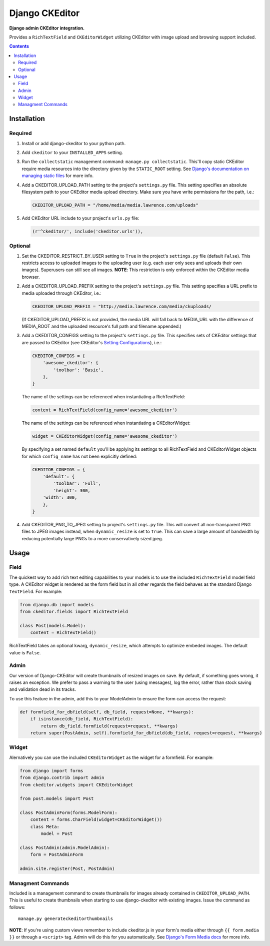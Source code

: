 Django CKEditor
================

**Django admin CKEditor integration.**

Provides a ``RichTextField`` and ``CKEditorWidget`` utilizing CKEditor with image upload and browsing support included.

.. contents:: Contents
    :depth: 5

Installation
------------

Required
~~~~~~~~

#. Install or add django-ckeditor to your python path.

#. Add ``ckeditor`` to your ``INSTALLED_APPS`` setting.

#. Run the ``collectstatic`` management command: ``manage.py collectstatic``. This'll copy static CKEditor require media resources into the directory given by the ``STATIC_ROOT`` setting. See `Django's documentation on managing static files <https://docs.djangoproject.com/en/dev/howto/static-files>`_ for more info.

#. Add a CKEDITOR_UPLOAD_PATH setting to the project's ``settings.py`` file. This setting specifies an absolute filesystem path to your CKEditor media upload directory. Make sure you have write permissions for the path, i.e.:

   .. code:: python

       CKEDITOR_UPLOAD_PATH = "/home/media/media.lawrence.com/uploads"

#. Add CKEditor URL include to your project's ``urls.py`` file:

   .. code:: python
    
       (r'^ckeditor/', include('ckeditor.urls')),    

Optional
~~~~~~~~

#. Set the CKEDITOR_RESTRICT_BY_USER setting to ``True`` in the project's ``settings.py`` file (default ``False``). This restricts access to uploaded images to the uploading user (e.g. each user only sees and uploads their own images). Superusers can still see all images. **NOTE**: This restriction is only enforced within the CKEditor media browser. 

#. Add a CKEDITOR_UPLOAD_PREFIX setting to the project's ``settings.py`` file. This setting specifies a URL prefix to media uploaded through CKEditor, i.e.:

   .. code:: python

       CKEDITOR_UPLOAD_PREFIX = "http://media.lawrence.com/media/ckuploads/

   (If CKEDITOR_UPLOAD_PREFIX is not provided, the media URL will fall back to MEDIA_URL with the difference of MEDIA_ROOT and the uploaded resource's full path and filename appended.)

#. Add a CKEDITOR_CONFIGS setting to the project's ``settings.py`` file. This specifies sets of CKEditor settings that are passed to CKEditor (see CKEditor's `Setting Configurations <http://docs.cksource.com/CKEditor_3.x/Developers_Guide/Setting_Configurations>`_), i.e.:

   .. code:: python

        CKEDITOR_CONFIGS = {
            'awesome_ckeditor': {
                'toolbar': 'Basic',
            },
        }

   The name of the settings can be referenced when instantiating a RichTextField:

   .. code:: python

        content = RichTextField(config_name='awesome_ckeditor')

   The name of the settings can be referenced when instantiating a CKEditorWidget:

   .. code:: python

        widget = CKEditorWidget(config_name='awesome_ckeditor')
   
   By specifying a set named ``default`` you'll be applying its settings to all RichTextField and CKEditorWidget objects for which ``config_name`` has not been explicitly defined:

   .. code:: python
       
       CKEDITOR_CONFIGS = {
           'default': {
               'toolbar': 'Full',
               'height': 300,
           'width': 300,
           },
       }

#. Add CKEDITOR_PNG_TO_JPEG setting to project's ``settings.py`` file.  This will convert all non-transparent PNG files to JPEG images instead, when ``dynamic_resize`` is set to ``True``.  This can save a large amount of bandwidth by reducing potentially large PNGs  to a more conservatively sized jpeg.


Usage
-----

Field
~~~~~

The quickest way to add rich text editing capabilities to your models is to use the included ``RichTextField`` model field type. A CKEditor widget is rendered as the form field but in all other regards the field behaves as the standard Django ``TextField``. For example:

.. code:: python

    from django.db import models
    from ckeditor.fields import RichTextField

    class Post(models.Model):
        content = RichTextField()

RichTextField takes an optional kwarg, ``dynamic_resize``, which attempts to optimize embeded images.  The default value is ``False``.

Admin
~~~~~

Our version of Django-CKEditor will create thumbnails of resized images on save. By default, if something goes wrong, it raises an exception. We prefer to pass a warning to the user (using messages), log the error, rather than stock saving and validation dead in its tracks.

To use this feature in the admin, add this to your ModelAdmin to ensure the form can access the request:

.. code:: python

    def formfield_for_dbfield(self, db_field, request=None, **kwargs):
        if isinstance(db_field, RichTextField):
            return db_field.formfield(request=request, **kwargs)
        return super(PostAdmin, self).formfield_for_dbfield(db_field, request=request, **kwargs)

Widget
~~~~~~

Alernatively you can use the included ``CKEditorWidget`` as the widget for a formfield. For example:

.. code:: python

    from django import forms
    from django.contrib import admin
    from ckeditor.widgets import CKEditorWidget

    from post.models import Post

    class PostAdminForm(forms.ModelForm):
        content = forms.CharField(widget=CKEditorWidget())
        class Meta:
            model = Post

    class PostAdmin(admin.ModelAdmin):
        form = PostAdminForm
    
    admin.site.register(Post, PostAdmin)

Managment Commands
~~~~~~~~~~~~~~~~~~

Included is a management command to create thumbnails for images already contained in ``CKEDITOR_UPLOAD_PATH``. This is useful to create thumbnails when starting to use django-ckeditor with existing images. Issue the command as follows::
    
    manage.py generateckeditorthumbnails

**NOTE**: If you're using custom views remember to include ckeditor.js in your form's media either through ``{{ form.media }}`` or through a ``<script>`` tag. Admin will do this for you automatically. See `Django's Form Media docs <http://docs.djangoproject.com/en/dev/topics/forms/media/>`_ for more info.


